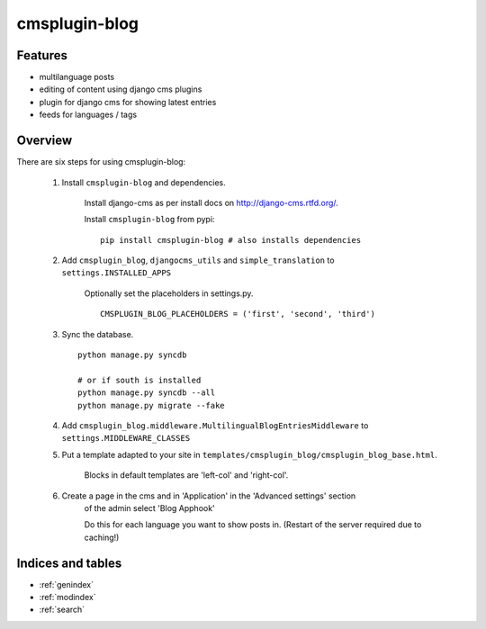 .. simple-translation documentation master file, created by
   sphinx-quickstart on Tue Aug 31 16:36:25 2010.
   You can adapt this file completely to your liking, but it should at least
   contain the root `toctree` directive.

=====================
cmsplugin-blog
=====================

.. module:: cmsplugin-blog
   :synopsis: cmsplugin-blog

Features
========
* multilanguage posts
* editing of content using django cms plugins
* plugin for django cms for showing latest entries
* feeds for languages / tags

Overview
========

There are six steps for using cmsplugin-blog:

    1. Install ``cmsplugin-blog`` and dependencies.
    
        Install django-cms as per install docs on http://django-cms.rtfd.org/.
        
        Install ``cmsplugin-blog`` from pypi: ::
        
            pip install cmsplugin-blog # also installs dependencies
        
    2. Add ``cmsplugin_blog``, ``djangocms_utils`` and ``simple_translation`` to ``settings.INSTALLED_APPS``
    
        Optionally set the placeholders in settings.py. ::
            
            CMSPLUGIN_BLOG_PLACEHOLDERS = ('first', 'second', 'third')
        
    3. Sync the database. ::
        
            python manage.py syncdb
            
            # or if south is installed
            python manage.py syncdb --all
            python manage.py migrate --fake    
        
    4. Add ``cmsplugin_blog.middleware.MultilingualBlogEntriesMiddleware`` to ``settings.MIDDLEWARE_CLASSES``
    
    5. Put a template adapted to your site in ``templates/cmsplugin_blog/cmsplugin_blog_base.html``.
    
        Blocks in default templates are 'left-col' and 'right-col'.
        
    6. Create a page in the cms and in 'Application' in the 'Advanced settings' section
        of the admin select 'Blog Apphook'
        
        Do this for each language you want to show posts in.
        (Restart of the server required due to caching!)
    
    
Indices and tables
==================

* :ref:`genindex`
* :ref:`modindex`
* :ref:`search`

